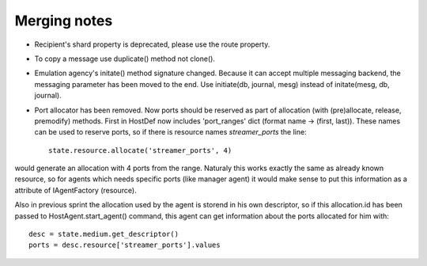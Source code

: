 Merging notes
-------------

* Recipient's shard property is deprecated, please use the route property.
* To copy a message use duplicate() method not clone().
* Emulation agency's initate() method signature changed.
  Because it can accept multiple messaging backend, the messaging
  parameter has been moved to the end.
  Use initiate(db, journal, mesg) instead of initate(mesg, db, journal).
* Port allocator has been removed. Now ports should be reserved as part of allocation (with (pre)allocate, release, premodify) methods. First in HostDef now includes 'port_ranges' dict (format name -> (first, last)). These names can be used to reserve ports, so if there is resource names *streamer_ports* the line: ::

   state.resource.allocate('streamer_ports', 4)

would generate an allocation with 4 ports from the range. Naturaly this works exactly the same as already known resource, so for agents which needs specific ports (like manager agent) it would make sense to put this information as a attribute of IAgentFactory (resource).

Also in previous sprint the allocation used by the agent is storend in his own descriptor, so if this allocation.id has been passed to HostAgent.start_agent() command, this agent can get information about the ports allocated for him with: ::

    desc = state.medium.get_descriptor()
    ports = desc.resource['streamer_ports'].values
